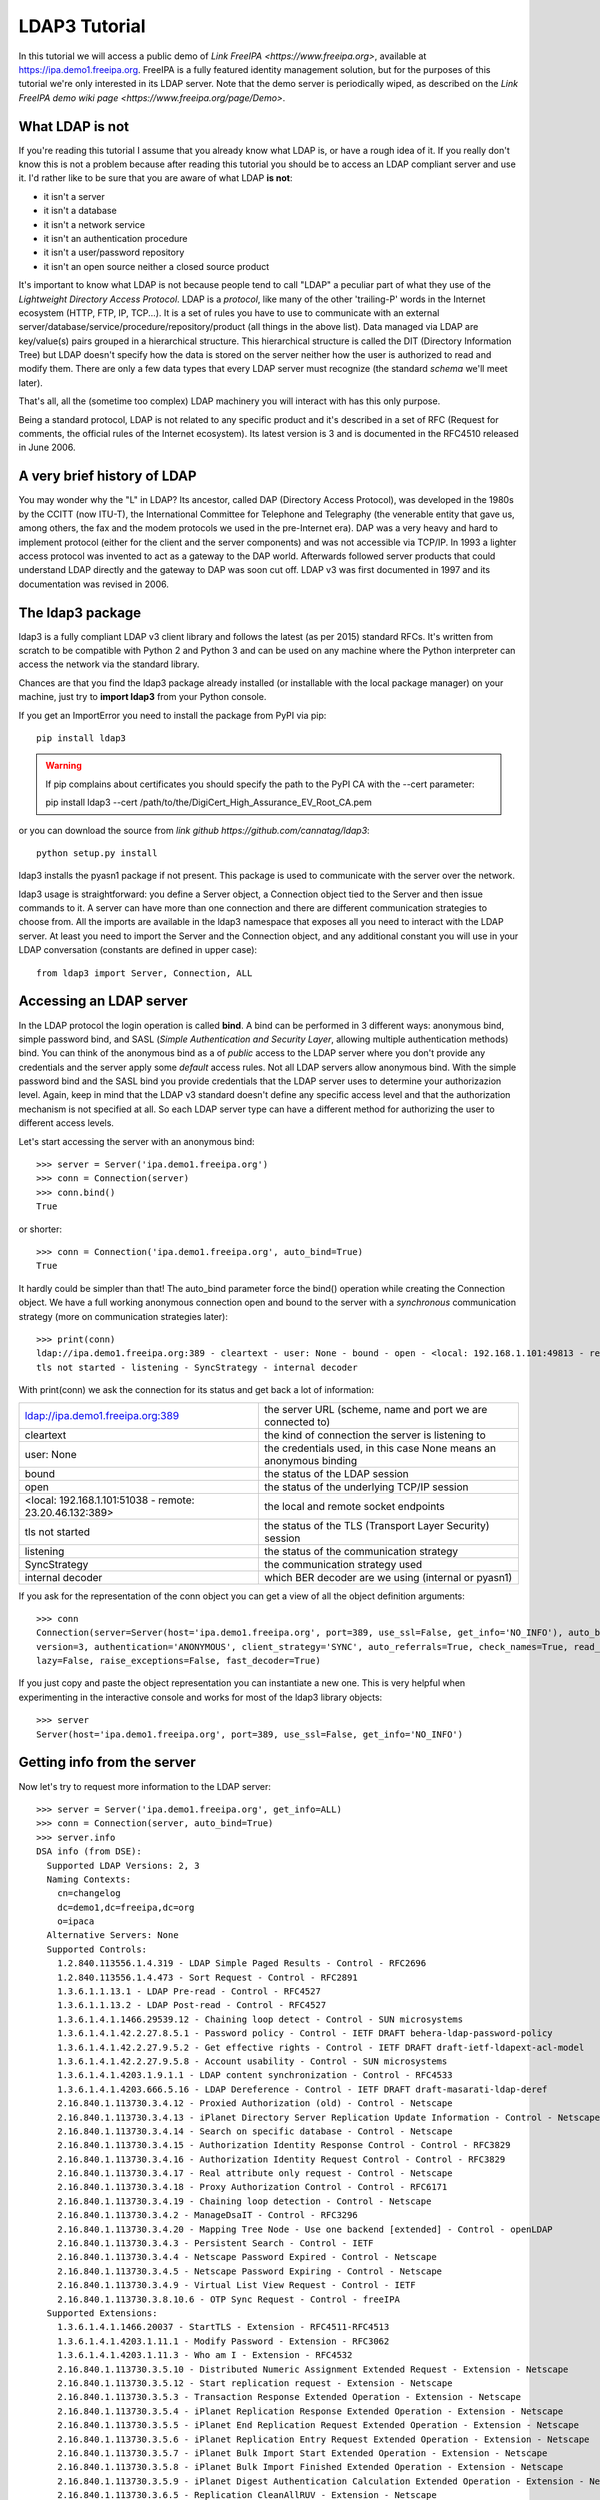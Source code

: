 ##############
LDAP3 Tutorial
##############

In this tutorial we will access a public demo of `Link FreeIPA <https://www.freeipa.org>`, available at
https://ipa.demo1.freeipa.org. FreeIPA is a fully featured identity management solution, but for the purposes
of this tutorial we're only interested in its LDAP server. Note that the demo server is periodically wiped, as described on the
`Link FreeIPA demo wiki page <https://www.freeipa.org/page/Demo>`.


What LDAP is not
================

If you're reading this tutorial I assume that you already know what LDAP is, or have a rough idea of it. If you really
don't know this is not a problem because after reading this tutorial you should be to access an LDAP compliant server
and use it. I'd rather like to be sure that you are aware of what LDAP **is not**:

- it isn't a server
- it isn't a database
- it isn't a network service
- it isn't an authentication procedure
- it isn't a user/password repository
- it isn't an open source neither a closed source product

It's important to know what LDAP is not because people tend to call "LDAP" a peculiar part of what they use of the
*Lightweight Directory Access Protocol*. LDAP is a *protocol*, like many of the other 'trailing-P' words in the Internet
ecosystem (HTTP, FTP, IP, TCP...). It is a set of rules you have to use to communicate with an external
server/database/service/procedure/repository/product (all things in the above list). Data managed via LDAP are
key/value(s) pairs grouped in a hierarchical structure. This hierarchical structure is called the DIT (Directory
Information Tree) but LDAP doesn't specify how the data is stored on the server neither how the user is authorized to
read and modify them. There are only a few data types that every LDAP server must recognize (the standard *schema*
we'll meet later).

That's all, all the (sometime too complex) LDAP machinery you will interact with has this only purpose.

Being a standard protocol, LDAP is not related to any specific product and it's described in a set of RFC (Request for
comments, the official rules of the Internet ecosystem). Its latest version is 3 and is documented in the RFC4510
released in June 2006.


A very brief history of LDAP
============================

You may wonder why the "L" in LDAP? Its ancestor, called DAP (Directory Access Protocol), was developed in the 1980s
by the CCITT (now ITU-T), the International Committee for Telephone and Telegraphy (the venerable entity that gave us, among
others, the fax and the modem protocols we used in the pre-Internet era). DAP was a very heavy and hard to implement protocol
(either for the client and the server components) and was not accessible via TCP/IP. In 1993 a lighter access protocol
was invented to act as a gateway to the DAP world. Afterwards followed server products that could understand LDAP directly
and the gateway to DAP was soon cut off. LDAP v3 was first documented in 1997 and its documentation was revised in 2006.


The ldap3 package
=================

ldap3 is a fully compliant LDAP v3 client library and follows the latest (as per 2015) standard RFCs. It's written from scratch to be
compatible with Python 2 and Python 3 and can be used on any machine where the Python interpreter can access the network via the
standard library.

Chances are that you find the ldap3 package already installed (or installable with the local package manager) on your machine, just try
to **import ldap3** from your Python console.

If you get an ImportError you need to install the package from PyPI via pip::

    pip install ldap3


.. warning::
   If pip complains about certificates you should specify the path to the PyPI CA with the --cert parameter::

   pip install ldap3 --cert /path/to/the/DigiCert_High_Assurance_EV_Root_CA.pem


or you can download the source from `link github https://github.com/cannatag/ldap3`::

    python setup.py install

ldap3 installs the pyasn1 package if not present. This package is used to communicate with the server over the network.

ldap3 usage is straightforward: you define a Server object, a Connection object tied to the Server and then issue commands to it.
A server can have more than one connection and there are different communication strategies to choose from. All the imports
are available in the ldap3 namespace that exposes all you need to interact with the LDAP server. At least you need to import
the Server and the Connection object, and any additional constant you will use in your LDAP conversation (constants are defined
in upper case)::

    from ldap3 import Server, Connection, ALL

Accessing an LDAP server
========================

In the LDAP protocol the login operation is called **bind**. A bind can be performed in 3 different ways: anonymous bind,
simple password bind, and SASL (*Simple Authentication and Security Layer*, allowing multiple authentication methods)
bind. You can think of the anonymous bind as a of *public* access to the LDAP server where you don't provide any credentials
and the server apply some *default* access rules. Not all LDAP servers allow anonymous bind. With the simple password
bind and the SASL bind you provide credentials that the LDAP server uses to determine your authorizazion level.
Again, keep in mind that the LDAP v3 standard doesn't define any specific access level and that the authorization
mechanism is not specified at all. So each LDAP server type can have a different method for authorizing the user to different
access levels.

Let's start accessing the server with an anonymous bind::

    >>> server = Server('ipa.demo1.freeipa.org')
    >>> conn = Connection(server)
    >>> conn.bind()
    True

or shorter::

    >>> conn = Connection('ipa.demo1.freeipa.org', auto_bind=True)
    True

It hardly could be simpler than that! The auto_bind parameter force the bind() operation while creating the Connection object.
We have a full working anonymous connection open and bound to the server with a *synchronous* communication strategy (more on
communication strategies later)::

    >>> print(conn)
    ldap://ipa.demo1.freeipa.org:389 - cleartext - user: None - bound - open - <local: 192.168.1.101:49813 - remote: 209.132.178.99:389> -
    tls not started - listening - SyncStrategy - internal decoder

With print(conn) we ask the connection for its status and get back a lot of information:

======================================================= ==================================================================
ldap://ipa.demo1.freeipa.org:389                        the server URL (scheme, name and port we are connected to)
cleartext                                               the kind of connection the server is listening to
user: None                                              the credentials used, in this case None means an anonymous binding
bound                                                   the status of the LDAP session
open                                                    the status of the underlying TCP/IP session
<local: 192.168.1.101:51038 - remote: 23.20.46.132:389> the local and remote socket endpoints
tls not started                                         the status of the TLS (Transport Layer Security) session
listening                                               the status of the communication strategy
SyncStrategy                                            the communication strategy used
internal decoder                                        which BER decoder are we using (internal or pyasn1)
======================================================= ==================================================================


.. sidebar:: Object representation
    the ldap3 library uses the following object representation rule: when you use the str() representation you get all
    the information about the status of the object, when you use the repr() you get back a string you can use in the
    Python console to recreate the object.

If you ask for the representation of the conn object you can get a view of all the object definition arguments::

    >>> conn
    Connection(server=Server(host='ipa.demo1.freeipa.org', port=389, use_ssl=False, get_info='NO_INFO'), auto_bind='NONE',
    version=3, authentication='ANONYMOUS', client_strategy='SYNC', auto_referrals=True, check_names=True, read_only=False,
    lazy=False, raise_exceptions=False, fast_decoder=True)

If you just copy and paste the object representation you can instantiate a new one. This is very helpful when experimenting
in the interactive console and works for most of the ldap3 library objects::

   >>> server
   Server(host='ipa.demo1.freeipa.org', port=389, use_ssl=False, get_info='NO_INFO')


Getting info from the server
============================

Now let's try to request more information to the LDAP server::

    >>> server = Server('ipa.demo1.freeipa.org', get_info=ALL)
    >>> conn = Connection(server, auto_bind=True)
    >>> server.info
    DSA info (from DSE):
      Supported LDAP Versions: 2, 3
      Naming Contexts:
        cn=changelog
        dc=demo1,dc=freeipa,dc=org
        o=ipaca
      Alternative Servers: None
      Supported Controls:
        1.2.840.113556.1.4.319 - LDAP Simple Paged Results - Control - RFC2696
        1.2.840.113556.1.4.473 - Sort Request - Control - RFC2891
        1.3.6.1.1.13.1 - LDAP Pre-read - Control - RFC4527
        1.3.6.1.1.13.2 - LDAP Post-read - Control - RFC4527
        1.3.6.1.4.1.1466.29539.12 - Chaining loop detect - Control - SUN microsystems
        1.3.6.1.4.1.42.2.27.8.5.1 - Password policy - Control - IETF DRAFT behera-ldap-password-policy
        1.3.6.1.4.1.42.2.27.9.5.2 - Get effective rights - Control - IETF DRAFT draft-ietf-ldapext-acl-model
        1.3.6.1.4.1.42.2.27.9.5.8 - Account usability - Control - SUN microsystems
        1.3.6.1.4.1.4203.1.9.1.1 - LDAP content synchronization - Control - RFC4533
        1.3.6.1.4.1.4203.666.5.16 - LDAP Dereference - Control - IETF DRAFT draft-masarati-ldap-deref
        2.16.840.1.113730.3.4.12 - Proxied Authorization (old) - Control - Netscape
        2.16.840.1.113730.3.4.13 - iPlanet Directory Server Replication Update Information - Control - Netscape
        2.16.840.1.113730.3.4.14 - Search on specific database - Control - Netscape
        2.16.840.1.113730.3.4.15 - Authorization Identity Response Control - Control - RFC3829
        2.16.840.1.113730.3.4.16 - Authorization Identity Request Control - Control - RFC3829
        2.16.840.1.113730.3.4.17 - Real attribute only request - Control - Netscape
        2.16.840.1.113730.3.4.18 - Proxy Authorization Control - Control - RFC6171
        2.16.840.1.113730.3.4.19 - Chaining loop detection - Control - Netscape
        2.16.840.1.113730.3.4.2 - ManageDsaIT - Control - RFC3296
        2.16.840.1.113730.3.4.20 - Mapping Tree Node - Use one backend [extended] - Control - openLDAP
        2.16.840.1.113730.3.4.3 - Persistent Search - Control - IETF
        2.16.840.1.113730.3.4.4 - Netscape Password Expired - Control - Netscape
        2.16.840.1.113730.3.4.5 - Netscape Password Expiring - Control - Netscape
        2.16.840.1.113730.3.4.9 - Virtual List View Request - Control - IETF
        2.16.840.1.113730.3.8.10.6 - OTP Sync Request - Control - freeIPA
      Supported Extensions:
        1.3.6.1.4.1.1466.20037 - StartTLS - Extension - RFC4511-RFC4513
        1.3.6.1.4.1.4203.1.11.1 - Modify Password - Extension - RFC3062
        1.3.6.1.4.1.4203.1.11.3 - Who am I - Extension - RFC4532
        2.16.840.1.113730.3.5.10 - Distributed Numeric Assignment Extended Request - Extension - Netscape
        2.16.840.1.113730.3.5.12 - Start replication request - Extension - Netscape
        2.16.840.1.113730.3.5.3 - Transaction Response Extended Operation - Extension - Netscape
        2.16.840.1.113730.3.5.4 - iPlanet Replication Response Extended Operation - Extension - Netscape
        2.16.840.1.113730.3.5.5 - iPlanet End Replication Request Extended Operation - Extension - Netscape
        2.16.840.1.113730.3.5.6 - iPlanet Replication Entry Request Extended Operation - Extension - Netscape
        2.16.840.1.113730.3.5.7 - iPlanet Bulk Import Start Extended Operation - Extension - Netscape
        2.16.840.1.113730.3.5.8 - iPlanet Bulk Import Finished Extended Operation - Extension - Netscape
        2.16.840.1.113730.3.5.9 - iPlanet Digest Authentication Calculation Extended Operation - Extension - Netscape
        2.16.840.1.113730.3.6.5 - Replication CleanAllRUV - Extension - Netscape
        2.16.840.1.113730.3.6.6 - Replication Abort CleanAllRUV - Extension - Netscape
        2.16.840.1.113730.3.6.7 - Replication CleanAllRUV Retrieve MaxCSN - Extension - Netscape
        2.16.840.1.113730.3.6.8 - Replication CleanAllRUV Check Status - Extension - Netscape
        2.16.840.1.113730.3.8.10.1 - KeyTab set - Extension - FreeIPA
        2.16.840.1.113730.3.8.10.3 - Enrollment join - Extension - FreeIPA
        2.16.840.1.113730.3.8.10.5 - KeyTab get - Extension - FreeIPA
      Supported SASL Mechanisms:
        EXTERNAL, GSS-SPNEGO, GSSAPI, DIGEST-MD5, CRAM-MD5, PLAIN, LOGIN, ANONYMOUS
      Schema Entry:
        cn=schema
    Vendor name: 389 Project
    Vendor version: 389-Directory/1.3.3.8 B2015.036.047
    Other:
      dataversion:
        020150912040104020150912040104020150912040104
      changeLog:
        cn=changelog
      lastchangenumber:
        3033
      firstchangenumber:
        1713
      lastusn:
        8284
      defaultnamingcontext:
        dc=demo1,dc=freeipa,dc=org
      netscapemdsuffix:
        cn=ldap://dc=ipa,dc=demo1,dc=freeipa,dc=org:389
      objectClass:
        top

This server let an anonymous user to know a lot about it:

========================= ================= =======================================================================
Supported LDAP Versions   2, 3                    The server supports LDAP 2 and 3
Naming contexts           ...                     The server store information for 3 different contexts
Alternative servers       None                    This is the only replica of the database
Supported Controls        ...                     Optional controls that can be sent in a
                                                  request operation
Supported Extentions      ...                     Additional extended operations understood
                                                  by the server
Supported SASL Mechanisms ...                     Different additional SASL authentication mechanisms are available
Schema Entry              cn=schema               The location of the schema in the DIT
Vendor name               389 Project             The brand/mark/name of the LDAP server
Vendor version            389-Directory/1.3.3 ... The version of the LDAP server
Other                     ...                     Additional information provided by the server
                                                  but not requested by the LDAP standard
===================================================================================================================

Now we know that this server is a stand-alone LDAP server that holds objects in the dc=demo1,dc=freeipa,dc=org context,
that supports various SASL access mechanisms and that is based on the 389 Directory Service server. Furthermore in the
Supported Controls we can see it supports "paged searches", and the "who am i" and "StartTLS" extended operation in
Supported Extensions.

.. sidebar:: Controls vs Extensions
    In LDAP a *control* is some additional information that can be attached to any LDAP request or response while an
    *extension* is a completely custom request that can be sent to the LDAP server in an Extended Operation Request.
    A control usually modifies the behaviour of a standard LDAP operation, while an Extension is a completely new
    kind of operation performed by the server.
    Each server declares which controls and which extendend operation it understand. The ldap3 library decodes the
    known supported controls and extended operation and includes a brief description and a reference to the relevant
    RFC in the server.info attribute. Not all controls or extension must be used by clients. Sometimes controls and
    extensions are used by servers that hold a replica or a partition of the data. Unfortunately in the LDAP specifications
    there is no way to understand if such extensions are reserved for server (DSA, Directory Server Agent in LDAP
    parlance) to server communication (for example in replica or partitions management) or can be used
    by clients (DUA, Directory User Agent) because the LDAP protocols doesn't provide a way for DSA to communicate,
    a DSA actually presents itself as a DUA to another DSA.

Let's examine the LDAP server schema::

    >>> server.schema
    DSA Schema from: cn=schema
      Attribute types:{'ipaNTTrustForestTrustInfo': Attribute type: 2.16.840.1.113730.3.8.11.17
      Short name: ipaNTTrustForestTrustInfo
      Description: Forest trust information for a trusted domain object
      Equality rule: octetStringMatch
      Syntax: 1.3.6.1.4.1.1466.115.121.1.40 [('1.3.6.1.4.1.1466.115.121.1.40', 'LDAP_SYNTAX', 'Octet String', 'RFC4517')]
      'ntUserCreateNewAccount': Attribute type: 2.16.840.1.113730.3.1.42
      Short name: ntUserCreateNewAccount
      Description: Netscape defined attribute type
      Single Value: True
      Syntax: 1.3.6.1.4.1.1466.115.121.1.15 [('1.3.6.1.4.1.1466.115.121.1.15', 'LDAP_SYNTAX', 'Directory String', 'RFC4517')]
      Extensions:
        X-ORIGIN: Netscape NT Synchronization
      'passwordGraceUserTime': Attribute type: 2.16.840.1.113730.3.1.998
      Short name: passwordGraceUserTime, pwdGraceUserTime
      Description: Netscape defined password policy attribute type
      Single Value: True
      Usage: Directory operation
      Syntax: 1.3.6.1.4.1.1466.115.121.1.15 [('1.3.6.1.4.1.1466.115.121.1.15', 'LDAP_SYNTAX', 'Directory String', 'RFC4517')]
      Extensions:
        X-ORIGIN: Netscape Directory Server
      'nsslapd-ldapilisten': Attribute type: 2.16.840.1.113730.3.1.2229
      Short name: nsslapd-ldapilisten
      Description: Netscape defined attribute type
      Single Value: True
      Syntax: 1.3.6.1.4.1.1466.115.121.1.15 [('1.3.6.1.4.1.1466.115.121.1.15', 'LDAP_SYNTAX', 'Directory String', 'RFC4517')]
      Extensions:
        X-ORIGIN: Netscape Directory Server
      'bootParameter': Attribute type: 1.3.6.1.1.1.1.23
      Short name: bootParameter
      Description: Standard LDAP attribute type
      Syntax: 1.3.6.1.4.1.1466.115.121.1.26 [('1.3.6.1.4.1.1466.115.121.1.26', 'LDAP_SYNTAX', 'IA5 String', 'RFC4517')]
      Extensions:
        X-ORIGIN: RFC 2307

      < a very long list of descriptors follows...>


The schema is a very long list that describes what kind of data types the LDAP server understands. It also specifies
what attributes can be stored in each class.
Some classes are container for other objects (either containers or leaf objects) and are used to build the hierarchy of
the Directory Information Tree. Container objects can have attributes too. Every LDAP server must at least support the
standard LDAP3 schema but can have additional custom classes and attributes. The schema defines also the syntaxes and the
matching rules of the different kind of data types stored in the LDAP.

.. note::
    Object classes and attributes are independent objects in LDAP, an attribute is not a "child" of a class neither a
    class is a "parent" of any attribute. Classes and attributes are linked in the schema with the MAY and MUST options
    of the object class that specify what attributes an entry of a specified class can contain and which of them are mandatory.

.. sidebar::
    There are 3 different types of object classes: ABSTRACT (used only for defining the class hiearchy), STRUCTURAL (used to
    create concrete entries) and AUXILIARY (used to add additional attributes to an entry. Only one structural class can be used
    in an entry, while many auxiliary classes can be added to the same entry. Adding an object class to an entry simply means
    that the attributes defined in that object class can be stored in the entry.

When reading the schema the ldap3 library will try to automatically convert data to their representation. So an integer
will be returned as an int, a generalizedDate as a datetime object and so on. If you don't read the schema all the values
are returned as bytes and unicode strings. You can control this behaviour with the get_info parameter of the Server object
and the check_names parameter of the Connection object.

Did you note that we still didn't give any credentials to the server? LDAP allow users to perform operation anonymously without declaring their
identity! Obviously what the server returns to an anonymous connection is someway limited. This makes sense because originally the DAP
protocol was intended for reading phone directories, as a printed book, so its content could be read by anyone. If you want to establish
a logged connection you have a two options: Simple and SASL. With Simple authentication you provide a distinguished name and a password.
The server will check if your credentials are valid and will permit or deny access to the data. SASL provides additional methods to identify
the user as external certificate or Kerberos.

.. note::
    With ldap3 you can also connect to an Active Directory server with the NTLM v2 protocol::

        # import class and constants
        from ldap3 import Server, Connection, SIMPLE, SYNC, ALL, SASL, NTLM)

        # define the server and the connection
        s = Server('servername', get_info=ALL)
        c = Connection(s, user="Domain\\User", password="password", authentication=NTLM)

    This kind of authentication is not specified in the LDAP 3 RFCs but it's a proprietary Microsoft method called SICILY

Let's ask the server who we are::

    >>> conn.extend.standard.who_am_i()

We get an empty response. This means we have no authentication status on the server, we are an **anonymous** user. This doesn't mean
that we are unknown to the server, actually we have a session open with the server and we can send additional operation requests without
binding again. Even if we don't send the anonymous bind operation the server will accept our operation requests as an anonymous user.

.. note:: Opening vs Binding
    The LDAP protocol provides a Bind and an Unbind operation but, for historical reasons, they are not symmetric. In fact before binding
    to the server the connection must be open. This is implicitly done by the ldap3 package when you issue a Bind or another operation or
    can be esplicity done with the **open()** method of the Connection object. The Unbind operation is actually used to *terminate* the
    connection, both ending the session and closing the connection. so it cannot be used anymore. If you want to access as another user or change the
    current session to an anonymous, just issue another Bind without Unbinding the connection.

Let's try to specify a valid user::

    >>> conn = Connection(server, 'uid=manager, cn=users, cn=accounts, dc=demo1, dc=freeipa, dc=org', 'Secret123', auto_bind=True)
    >>> conn.extend.standard.who_am_i()
    'dn: uid=manager,cn=users,cn=accounts,dc=demo1,dc=freeipa,dc=org'

Now the server knows that we are a valid user and the who_am_i() extended operation returns our identity.

Establishing a secure connection
================================

If we check the connection info we see that we are using a cleartext (insecure) channel::

    >>> print(conn)
    ldap://ipa.demo1.freeipa.org:389 - **cleartext** - user: uid=manager, cn=users, cn=accounts, dc=demo1, dc=freeipa, dc=org - bound - open - <local: 192.168.1.101:50164 - remote: 209.132.178.99:**389**> - **tls not started** - listening - SyncStrategy - internal decoder'

Our credentials pass unencrypted over the wire, so they an be easily captured with a network sniffer. The LDAP protocol provides two ways
to secure a connection: LDAP over TLS (or SSL) or the StartTLS extended operation. This two method both ending in establishing a secure TLS connection
but with the former the communication channel is secured with TLS as soon as the connection is open, while with the latter the connection is open as
unsecure and then the channel is secured when we issue the StartTLS operation.

.. note:: LDAP URL scheme
    A cleartext connection to a server can be expressed in a URL with schema **ldap://**. Usually the LDAP over TLS is indicated as **ldaps://** even if
    this is not indicated in the lDAP specifications. If a URL is indicated while creating the Server object the ldap3 library recognize the URL schema and
    open the proper port in clear or with the specified (or default, if none is specified) TLS options.

.. sidebar:: Default port numbers
   The default ports for *cleartext* (unsecure) communication is 389, while the default for *LDAP over TLS* (secure) communication is 636. Note
   that because you can start a session on the 389 port and then increase the security level with the StartTLS operation, you can have a secure
   communication even on the 389 port (usually considered unsecure). Obviously the server can listen on additional or different ports. When
   defining the Server object you can specify which port to use with the *port* parameter.


Let's try to use the StartTLS extended operation::

    >>> conn.start_tls()
    True

if we check the conn status we see that the connection is on a secure channel, even if started on a cleartext connection::

    >>> print(conn)
    ldap://ipa.demo1.freeipa.org:389 - **cleartext** - user: uid=manager, cn=users, cn=accounts, dc=demo1, dc=freeipa, dc=org - bound - open - <local: 192.168.1.101:50910 - remote: 209.132.178.99:**389**> - **tls started** - listening - SyncStrategy - internal decoder


THere is no way to return to an unencrypted connection once a StartTLS operation is issued.

To start the connection on a SSL socket::

    >>> server = Server('ipa.demo1.freeipa.org', use_ssl=True, get_info=ALL)
    >>> conn = Connection(server, 'uid=manager, cn=users, cn=accounts, dc=demo1, dc=freeipa, dc=org', 'Secret123', auto_bind=True)
    >>> print(conn)
    ldaps://ipa.demo1.freeipa.org:636 - **ssl** - user: uid=manager, cn=users, cn=accounts, dc=demo1, dc=freeipa, dc=org - bound - open - <local: 192.168.1.101:51438 - remote: 209.132.178.99:**636**> - **tls not started** - listening - SyncStrategy - internal decoder


Either with the former or the latter method the connection is now encrypted. We haven't specified any TLS option, so there is no check of
certificate validity. You can customize the SSL behaviour providing a Tls object to the Server object with the SSL context configuration::

    >>> from ldap3 import Server, Connection, Tls
    >>> import ssl
    >>> tls_configuration = Tls(validate=ssl.CERT_REQUIRED, version=ssl.PROTOCOL_TLSv1)
    >>> server = Server('ipa.demo1.freeipa.org', use_ssl=True, tls=tls_configuration)
    >>> conn = Connection(server)
    >>> conn.open()
    ...
    ldap3.core.exceptions.LDAPSocketOpenError: (LDAPSocketOpenError('socket ssl wrapping error: [SSL: CERTIFICATE_VERIFY_FAILED] certificate verify failed (_ssl.c:600)',),)

Here we get a LDAPSocketOpenError exception because the certificate cannot be verified. You can configure the Tls object with a number of options. Look at :ref:`the SSL and TLS documentation <ssltls>`


Performing searches
===================


... more to come ...
